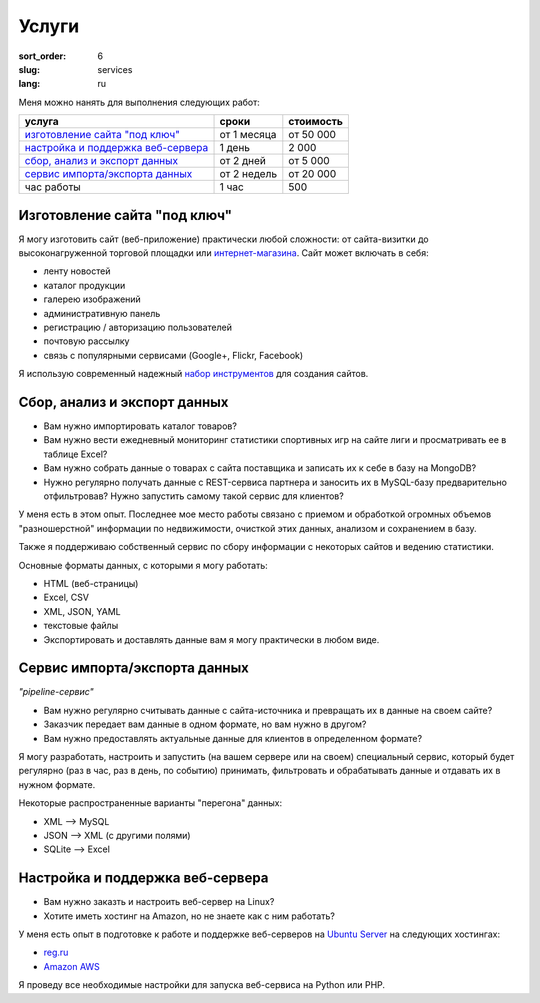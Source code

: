 ======
Услуги
======

:sort_order: 6
:slug: services
:lang: ru

.. role:: price

Меня можно нанять для выполнения следующих работ:

====================================  =============  ==================
услуга                                сроки          стоимость
====================================  =============  ==================
`изготовление сайта "под ключ"`_      от 1 месяца    от :price:`50 000`
`настройка и поддержка веб-сервера`_  1 день         :price:`2 000`
`сбор, анализ и экспорт данных`_      от 2 дней      от :price:`5 000`
`сервис импорта/экспорта данных`_     от 2 недель    от :price:`20 000`
час работы                            1 час          :price:`500`
====================================  =============  ==================

.. _изготовление сайта "под ключ":

Изготовление сайта "под ключ"
=============================

Я могу изготовить сайт (веб-приложение) практически любой сложности: от
сайта-визитки до высоконагруженной торговой площадки или
`интернет-магазина <../tag/online-shop.html>`_. Сайт может включать в себя:

* ленту новостей
* каталог продукции
* галерею изображений
* административную панель
* регистрацию / авторизацию пользователей
* почтовую рассылку
* связь с популярными сервисами (Google+, Flickr, Facebook)

Я использую современный надежный
`набор инструментов <{filename}/pages/about.rst#id8>`_ для создания сайтов.


.. _сбор, анализ и экспорт данных:

Сбор, анализ и экспорт данных
=============================

* Вам нужно импортировать каталог товаров?
* Вам нужно вести ежедневный мониторинг статистики спортивных игр на сайте лиги
  и просматривать ее в таблице Excel?
* Вам нужно собрать данные о товарах с сайта поставщика и записать их к себе в
  базу на MongoDB?
* Нужно регулярно получать данные с REST-сервиса партнера и заносить их в
  MySQL-базу предварительно отфильтровав? Нужно запустить самому такой сервис
  для клиентов?

У меня есть в этом опыт. Последнее мое место
работы связано с приемом и обработкой огромных объемов "разношерстной"
информации по недвижимости, очисткой этих данных, анализом и сохранением в
базу.

Также я поддерживаю собственный сервис по сбору информации с некоторых сайтов и
ведению статистики.

Основные форматы данных, с которыми я могу работать:

* HTML (веб-страницы)
* Excel, CSV
* XML, JSON, YAML
* текстовые файлы
* Экспортировать и доставлять данные вам я могу практически в любом виде.


.. _сервис импорта/экспорта данных:

Сервис импорта/экспорта данных
==============================

*"pipeline-сервис"*

* Вам нужно регулярно считывать данные с сайта-источника и превращать их в данные
  на своем сайте?
* Заказчик передает вам данные в одном формате, но вам нужно в другом?
* Вам нужно предоставлять актуальные данные для клиентов в определенном
  формате?

.. image:: ../images/illustration1-final.png
   :alt: Иллюстрация к "pipeline-сервис"
   :width: 450
   :align: center

Я могу разработать, настроить и запустить (на вашем сервере или на своем)
специальный сервис, который будет регулярно (раз в час, раз в день, по событию)
принимать, фильтровать и обрабатывать данные и отдавать их в нужном формате.

Некоторые распространенные варианты "перегона" данных:

* XML --> MySQL
* JSON --> XML (с другими полями)
* SQLite --> Excel


.. _`настройка и поддержка веб-сервера`:

Настройка и поддержка веб-сервера
=================================

* Вам нужно заказть и настроить веб-сервер на Linux?
* Хотите иметь хостинг на Amazon, но не знаете как с ним работать?

У меня есть опыт в подготовке к работе и поддержке веб-серверов на
`Ubuntu Server <http://www.ubuntu.com/server>`_ на следующих хостингах:

* `reg.ru <https://hosting.reg.ru/vps/>`_
* `Amazon AWS <http://aws.amazon.com/>`_

Я проведу все необходимые настройки для запуска веб-сервиса на Python или PHP.